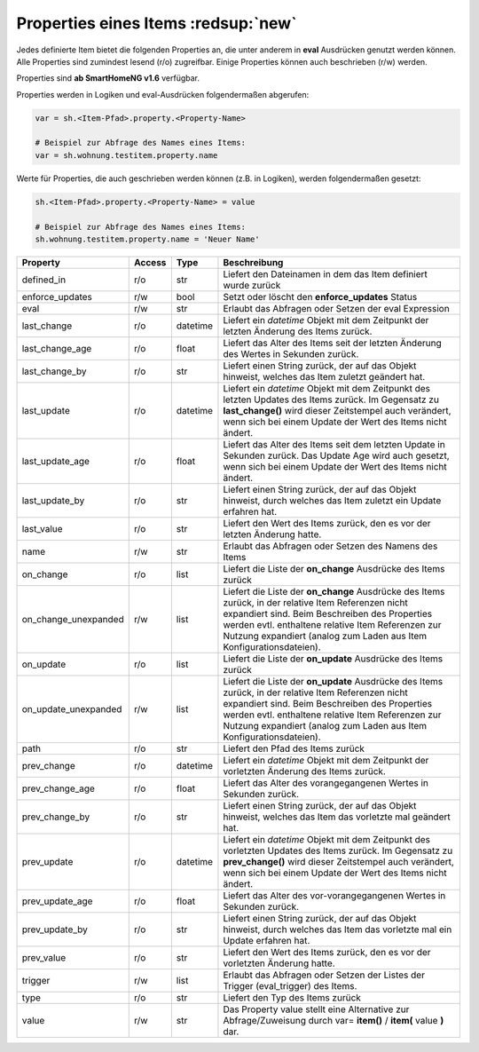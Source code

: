 .. index:: Items; Properties
.. index:: Properties; Items

.. role:: bluesup
.. role:: redesup


Properties eines Items :redsup:`new`
====================================

Jedes definierte Item bietet die folgenden Properties an, die unter anderem in **eval** Ausdrücken
genutzt werden können. Alle Properties sind zumindest lesend (r/o) zugreifbar. Einige Properties können
auch beschrieben (r/w) werden.

Properties sind **ab SmartHomeNG v1.6** verfügbar.


Properties werden in Logiken und eval-Ausdrücken folgendermaßen abgerufen:

.. code::

    var = sh.<Item-Pfad>.property.<Property-Name>

    # Beispiel zur Abfrage des Names eines Items:
    var = sh.wohnung.testitem.property.name


Werte für Properties, die auch geschrieben werden können (z.B. in Logiken), werden folgendermaßen gesetzt:

.. code::

    sh.<Item-Pfad>.property.<Property-Name> = value

    # Beispiel zur Abfrage des Names eines Items:
    sh.wohnung.testitem.property.name = 'Neuer Name'


+----------------------+------------+----------+------------------------------------------------------------------------------+
| **Property**         | **Access** | **Type** | **Beschreibung**                                                             |
+======================+============+==========+==============================================================================+
| defined_in           | r/o        | str      | Liefert den Dateinamen in dem das Item definiert wurde zurück                |
+----------------------+------------+----------+------------------------------------------------------------------------------+
| enforce_updates      | r/w        | bool     | Setzt oder löscht den **enforce_updates** Status                             |
+----------------------+------------+----------+------------------------------------------------------------------------------+
| eval                 | r/w        | str      | Erlaubt das Abfragen oder Setzen der eval Expression                         |
+----------------------+------------+----------+------------------------------------------------------------------------------+
| last_change          | r/o        | datetime | Liefert ein *datetime* Objekt mit dem Zeitpunkt der letzten Änderung des     |
|                      |            |          | Items zurück.                                                                |
+----------------------+------------+----------+------------------------------------------------------------------------------+
| last_change_age      | r/o        | float    | Liefert das Alter des Items seit der letzten Änderung des Wertes in Sekunden |
|                      |            |          | zurück.                                                                      |
+----------------------+------------+----------+------------------------------------------------------------------------------+
| last_change_by       | r/o        | str      | Liefert einen String zurück, der auf das Objekt hinweist, welches das Item   |
|                      |            |          | zuletzt geändert hat.                                                        |
+----------------------+------------+----------+------------------------------------------------------------------------------+
| last_update          | r/o        | datetime | Liefert ein *datetime* Objekt mit dem Zeitpunkt des letzten Updates des      |
|                      |            |          | Items zurück. Im Gegensatz zu **last_change()** wird dieser Zeitstempel auch |
|                      |            |          | verändert, wenn sich bei einem Update der Wert des Items nicht ändert.       |
+----------------------+------------+----------+------------------------------------------------------------------------------+
| last_update_age      | r/o        | float    | Liefert das Alter des Items seit dem letzten Update in Sekunden zurück. Das  |
|                      |            |          | Update Age wird auch gesetzt, wenn sich bei einem Update der Wert des Items  |
|                      |            |          | nicht ändert.                                                                |
+----------------------+------------+----------+------------------------------------------------------------------------------+
| last_update_by       | r/o        | str      | Liefert einen String zurück, der auf das Objekt hinweist, durch welches das  |
|                      |            |          | Item zuletzt ein Update erfahren hat.                                        |
+----------------------+------------+----------+------------------------------------------------------------------------------+
| last_value           | r/o        | str      | Liefert den Wert des Items zurück, den es vor der letzten Änderung hatte.    |
+----------------------+------------+----------+------------------------------------------------------------------------------+
| name                 | r/w        | str      | Erlaubt das Abfragen oder Setzen des Namens des Items                        |
+----------------------+------------+----------+------------------------------------------------------------------------------+
| on_change            | r/o        | list     | Liefert die Liste der **on_change** Ausdrücke des Items zurück               |
+----------------------+------------+----------+------------------------------------------------------------------------------+
| on_change_unexpanded | r/w        | list     | Liefert die Liste der **on_change** Ausdrücke des Items zurück, in der       |
|                      |            |          | relative Item Referenzen nicht expandiert sind. Beim Beschreiben des         |
|                      |            |          | Properties werden evtl. enthaltene relative Item Referenzen zur Nutzung      |
|                      |            |          | expandiert (analog zum Laden aus Item Konfigurationsdateien).                |
+----------------------+------------+----------+------------------------------------------------------------------------------+
| on_update            | r/o        | list     | Liefert die Liste der **on_update** Ausdrücke des Items zurück               |
+----------------------+------------+----------+------------------------------------------------------------------------------+
| on_update_unexpanded | r/w        | list     | Liefert die Liste der **on_update** Ausdrücke des Items zurück, in der       |
|                      |            |          | relative Item Referenzen nicht expandiert sind. Beim Beschreiben des         |
|                      |            |          | Properties werden evtl. enthaltene relative Item Referenzen zur Nutzung      |
|                      |            |          | expandiert (analog zum Laden aus Item Konfigurationsdateien).                |
+----------------------+------------+----------+------------------------------------------------------------------------------+
| path                 | r/o        | str      | Liefert den Pfad des Items zurück                                            |
+----------------------+------------+----------+------------------------------------------------------------------------------+
| prev_change          | r/o        | datetime | Liefert ein *datetime* Objekt mit dem Zeitpunkt der vorletzten Änderung des  |
|                      |            |          | Items zurück.                                                                |
+----------------------+------------+----------+------------------------------------------------------------------------------+
| prev_change_age      | r/o        | float    | Liefert das Alter des vorangegangenen Wertes in Sekunden zurück.             |
+----------------------+------------+----------+------------------------------------------------------------------------------+
| prev_change_by       | r/o        | str      | Liefert einen String zurück, der auf das Objekt hinweist, welches das Item   |
|                      |            |          | das vorletzte mal geändert hat.                                              |
+----------------------+------------+----------+------------------------------------------------------------------------------+
| prev_update          | r/o        | datetime | Liefert ein *datetime* Objekt mit dem Zeitpunkt des vorletzten Updates des   |
|                      |            |          | Items zurück. Im Gegensatz zu **prev_change()** wird dieser Zeitstempel auch |
|                      |            |          | verändert, wenn sich bei einem Update der Wert des Items nicht ändert.       |
+----------------------+------------+----------+------------------------------------------------------------------------------+
| prev_update_age      | r/o        | float    | Liefert das Alter des vor-vorangegangenen Wertes in Sekunden zurück.         |
+----------------------+------------+----------+------------------------------------------------------------------------------+
| prev_update_by       | r/o        | str      | Liefert einen String zurück, der auf das Objekt hinweist, durch welches das  |
|                      |            |          | Item das vorletzte mal ein Update erfahren hat.                              |
+----------------------+------------+----------+------------------------------------------------------------------------------+
| prev_value           | r/o        | str      | Liefert den Wert des Items zurück, den es vor der vorletzten Änderung hatte. |
+----------------------+------------+----------+------------------------------------------------------------------------------+
| trigger              | r/w        | list     | Erlaubt das Abfragen oder Setzen der Listes der Trigger (eval_trigger) des   |
|                      |            |          | Items.                                                                       |
+----------------------+------------+----------+------------------------------------------------------------------------------+
| type                 | r/o        | str      | Liefert den Typ des Items zurück                                             |
+----------------------+------------+----------+------------------------------------------------------------------------------+
| value                | r/w        | str      | Das Property value stellt eine Alternative zur Abfrage/Zuweisung durch       |
|                      |            |          | var= **item()** / **item(** value **)** dar.                                 |
+----------------------+------------+----------+------------------------------------------------------------------------------+

